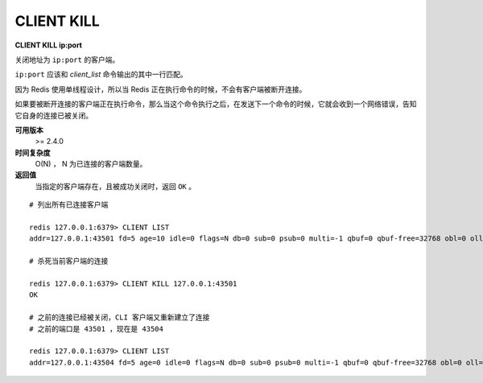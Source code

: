 .. _client_kill:

CLIENT KILL
===============

**CLIENT KILL ip:port**

关闭地址为 ``ip:port`` 的客户端。

``ip:port`` 应该和 `client_list` 命令输出的其中一行匹配。

因为 Redis 使用单线程设计，所以当 Redis 正在执行命令的时候，不会有客户端被断开连接。

如果要被断开连接的客户端正在执行命令，那么当这个命令执行之后，在发送下一个命令的时候，它就会收到一个网络错误，告知它自身的连接已被关闭。

**可用版本**
    >= 2.4.0

**时间复杂度**
    O(N) ， N 为已连接的客户端数量。

**返回值**
    当指定的客户端存在，且被成功关闭时，返回 ``OK`` 。

::

    # 列出所有已连接客户端

    redis 127.0.0.1:6379> CLIENT LIST
    addr=127.0.0.1:43501 fd=5 age=10 idle=0 flags=N db=0 sub=0 psub=0 multi=-1 qbuf=0 qbuf-free=32768 obl=0 oll=0 omem=0 events=r cmd=client

    # 杀死当前客户端的连接

    redis 127.0.0.1:6379> CLIENT KILL 127.0.0.1:43501
    OK

    # 之前的连接已经被关闭，CLI 客户端又重新建立了连接
    # 之前的端口是 43501 ，现在是 43504

    redis 127.0.0.1:6379> CLIENT LIST
    addr=127.0.0.1:43504 fd=5 age=0 idle=0 flags=N db=0 sub=0 psub=0 multi=-1 qbuf=0 qbuf-free=32768 obl=0 oll=0 omem=0 events=r cmd=client
